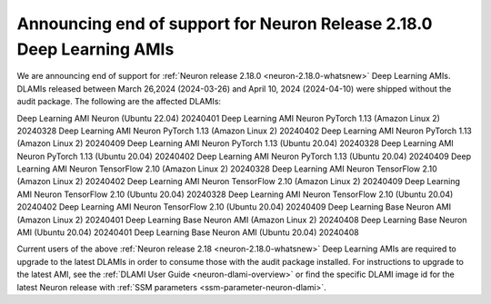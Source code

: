 .. post:: April 24, 2024
    :language: en
    :tags: announce-eos-dlami, neuron-dlami

.. _announce-eos-dlami:

Announcing end of support for Neuron Release 2.18.0 Deep Learning AMIs 
---------------------------------------------------------------------

We are announcing end of support for :ref:`Neuron release 2.18.0 <neuron-2.18.0-whatsnew>` Deep Learning AMIs. DLAMIs released between March 26,2024 (2024-03-26) and April 10, 2024 (2024-04-10) were shipped without the audit package. The following are the affected DLAMIs:

Deep Learning AMI Neuron (Ubuntu 22.04) 20240401
Deep Learning AMI Neuron PyTorch 1.13 (Amazon Linux 2) 20240328
Deep Learning AMI Neuron PyTorch 1.13 (Amazon Linux 2) 20240402
Deep Learning AMI Neuron PyTorch 1.13 (Amazon Linux 2) 20240409
Deep Learning AMI Neuron PyTorch 1.13 (Ubuntu 20.04) 20240328
Deep Learning AMI Neuron PyTorch 1.13 (Ubuntu 20.04) 20240402
Deep Learning AMI Neuron PyTorch 1.13 (Ubuntu 20.04) 20240409
Deep Learning AMI Neuron TensorFlow 2.10 (Amazon Linux 2) 20240328
Deep Learning AMI Neuron TensorFlow 2.10 (Amazon Linux 2) 20240402
Deep Learning AMI Neuron TensorFlow 2.10 (Amazon Linux 2) 20240409
Deep Learning AMI Neuron TensorFlow 2.10 (Ubuntu 20.04) 20240328
Deep Learning AMI Neuron TensorFlow 2.10 (Ubuntu 20.04) 20240402
Deep Learning AMI Neuron TensorFlow 2.10 (Ubuntu 20.04) 20240409
Deep Learning Base Neuron AMI (Amazon Linux 2) 20240401
Deep Learning Base Neuron AMI (Amazon Linux 2) 20240408
Deep Learning Base Neuron AMI (Ubuntu 20.04) 20240401
Deep Learning Base Neuron AMI (Ubuntu 20.04) 20240408

Current users of the above :ref:`Neuron release 2.18 <neuron-2.18.0-whatsnew>` Deep Learning AMIs are required to upgrade to the latest DLAMIs in order to consume those with the audit package installed. For instructions to upgrade to the latest AMI, see the :ref:`DLAMI User Guide <neuron-dlami-overview>` or find the specific DLAMI image id for the latest Neuron release with :ref:`SSM parameters <ssm-parameter-neuron-dlami>`.
